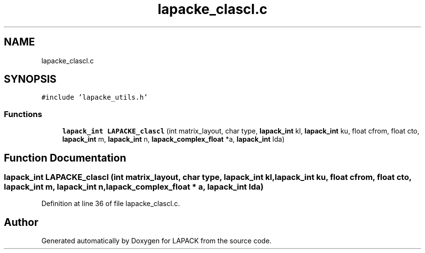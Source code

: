 .TH "lapacke_clascl.c" 3 "Tue Nov 14 2017" "Version 3.8.0" "LAPACK" \" -*- nroff -*-
.ad l
.nh
.SH NAME
lapacke_clascl.c
.SH SYNOPSIS
.br
.PP
\fC#include 'lapacke_utils\&.h'\fP
.br

.SS "Functions"

.in +1c
.ti -1c
.RI "\fBlapack_int\fP \fBLAPACKE_clascl\fP (int matrix_layout, char type, \fBlapack_int\fP kl, \fBlapack_int\fP ku, float cfrom, float cto, \fBlapack_int\fP m, \fBlapack_int\fP n, \fBlapack_complex_float\fP *a, \fBlapack_int\fP lda)"
.br
.in -1c
.SH "Function Documentation"
.PP 
.SS "\fBlapack_int\fP LAPACKE_clascl (int matrix_layout, char type, \fBlapack_int\fP kl, \fBlapack_int\fP ku, float cfrom, float cto, \fBlapack_int\fP m, \fBlapack_int\fP n, \fBlapack_complex_float\fP * a, \fBlapack_int\fP lda)"

.PP
Definition at line 36 of file lapacke_clascl\&.c\&.
.SH "Author"
.PP 
Generated automatically by Doxygen for LAPACK from the source code\&.
